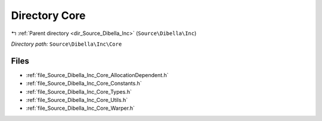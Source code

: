 .. _dir_Source_Dibella_Inc_Core:


Directory Core
==============


|exhale_lsh| :ref:`Parent directory <dir_Source_Dibella_Inc>` (``Source\Dibella\Inc``)

.. |exhale_lsh| unicode:: U+021B0 .. UPWARDS ARROW WITH TIP LEFTWARDS

*Directory path:* ``Source\Dibella\Inc\Core``


Files
-----

- :ref:`file_Source_Dibella_Inc_Core_AllocationDependent.h`
- :ref:`file_Source_Dibella_Inc_Core_Constants.h`
- :ref:`file_Source_Dibella_Inc_Core_Types.h`
- :ref:`file_Source_Dibella_Inc_Core_Utils.h`
- :ref:`file_Source_Dibella_Inc_Core_Warper.h`


